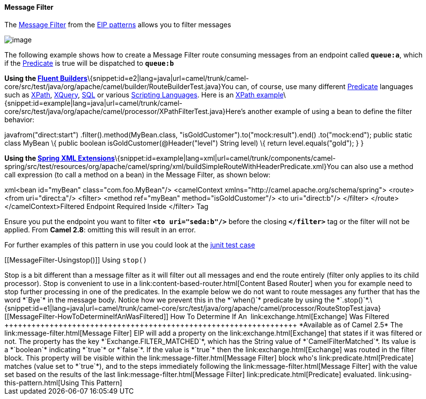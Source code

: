 [[ConfluenceContent]]
[[MessageFilter-MessageFilter]]
Message Filter
^^^^^^^^^^^^^^

The http://www.enterpriseintegrationpatterns.com/Filter.html[Message
Filter] from the link:enterprise-integration-patterns.html[EIP patterns]
allows you to filter messages

image:http://www.enterpriseintegrationpatterns.com/img/MessageFilter.gif[image]

The following example shows how to create a Message Filter route
consuming messages from an endpoint called *`queue:a`*, which if the
link:predicate.html[Predicate] is true will be dispatched to *`queue:b`*

*Using the link:fluent-builders.html[Fluent
Builders]*\{snippet:id=e2|lang=java|url=camel/trunk/camel-core/src/test/java/org/apache/camel/builder/RouteBuilderTest.java}You
can, of course, use many different link:predicate.html[Predicate]
languages such as link:xpath.html[XPath], link:xquery.html[XQuery],
link:sql.html[SQL] or various link:scripting-languages.html[Scripting
Languages]. Here is an
http://svn.apache.org/repos/asf/camel/trunk/camel-core/src/test/java/org/apache/camel/processor/XPathFilterTest.java[XPath
example]\{snippet:id=example|lang=java|url=camel/trunk/camel-core/src/test/java/org/apache/camel/processor/XPathFilterTest.java}Here's
another example of using a bean to define the filter behavior:

javafrom("direct:start") .filter().method(MyBean.class,
"isGoldCustomer").to("mock:result").end() .to("mock:end"); public static
class MyBean \{ public boolean isGoldCustomer(@Header("level") String
level) \{ return level.equals("gold"); } }

*Using the link:spring-xml-extensions.html[Spring XML
Extensions]*\{snippet:id=example|lang=xml|url=camel/trunk/components/camel-spring/src/test/resources/org/apache/camel/spring/xml/buildSimpleRouteWithHeaderPredicate.xml}You
can also use a method call expression (to call a method on a bean) in
the Message Filter, as shown below:

xml<bean id="myBean" class="com.foo.MyBean"/> <camelContext
xmlns="http://camel.apache.org/schema/spring"> <route> <from
uri="direct:a"/> <filter> <method ref="myBean" method="isGoldCustomer"/>
<to uri="direct:b"/> </filter> </route> </camelContext>Filtered Endpoint
Required Inside </filter> Tag

Ensure you put the endpoint you want to filter *`<to uri="seda:b"/>`*
before the closing *`</filter>`* tag or the filter will not be applied.
From *Camel 2.8*: omitting this will result in an error.

For further examples of this pattern in use you could look at the
http://svn.apache.org/viewvc/camel/trunk/camel-core/src/test/java/org/apache/camel/processor/FilterTest.java?view=markup[junit
test case]

[[MessageFilter-Usingstop()]]
Using `stop()`** +
**
++++++++++++++++++

Stop is a bit different than a message filter as it will filter out all
messages and end the route entirely (filter only applies to its child
processor). Stop is convenient to use in a
link:content-based-router.html[Content Based Router] when you for
example need to stop further processing in one of the predicates.

In the example below we do not want to route messages any further that
has the word *`Bye`* in the message body. Notice how we prevent this in
the *`when()`* predicate by using the
*`.stop()`*.\{snippet:id=e1|lang=java|url=camel/trunk/camel-core/src/test/java/org/apache/camel/processor/RouteStopTest.java}

[[MessageFilter-HowToDetermineIfAnWasFiltered]]
How To Determine If An  link:exchange.html[Exchange] Was Filtered
+++++++++++++++++++++++++++++++++++++++++++++++++++++++++++++++++

*Available as of Camel 2.5*

The link:message-filter.html[Message Filter] EIP will add a property on
the link:exchange.html[Exchange] that states if it was filtered or not.

The property has the key *`Exchange.FILTER_MATCHED`*, which has the
String value of *`CamelFilterMatched`*. Its value is a *`boolean`*
indicating *`true`* or *`false`*. If the value is *`true`* then the
link:exchange.html[Exchange] was routed in the filter block. This
property will be visible within the link:message-filter.html[Message
Filter] block who's link:predicate.html[Predicate] matches (value set to
*`true`*), and to the steps immediately following the
link:message-filter.html[Message Filter] with the value set based on the
results of the last link:message-filter.html[Message Filter]
link:predicate.html[Predicate] evaluated.

link:using-this-pattern.html[Using This Pattern]
